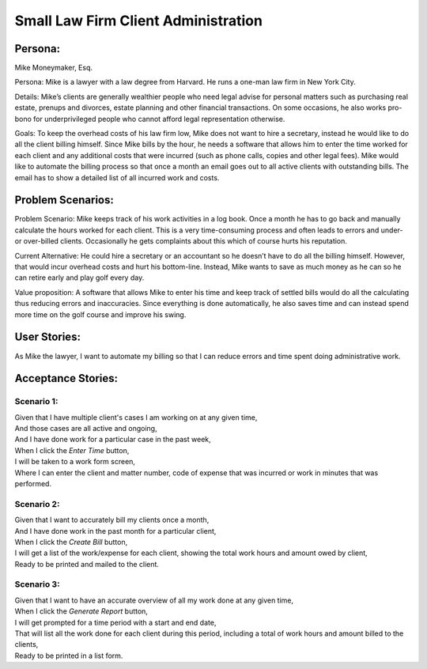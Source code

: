 
*************************************
Small Law Firm Client Administration
*************************************

---------
Persona:
---------


Mike Moneymaker, Esq.

Persona: Mike is a lawyer with a law degree from Harvard. He runs a one-man law firm in New York City.

Details: Mike’s clients are generally wealthier people who need legal advise for personal matters such as purchasing real estate, prenups and divorces, estate planning and other financial transactions. On some occasions, he also works pro-bono for underprivileged people who cannot afford legal representation otherwise. 

Goals: To keep the overhead costs of his law firm low, Mike does not want to hire a secretary, instead he would like to do all the client billing himself. Since Mike bills by the hour, he needs a software that allows him to enter the time worked for each client and any additional costs that were incurred (such as phone calls, copies and other legal fees). Mike would like to automate the billing process so that once a month an email goes out to all active clients with outstanding bills. The email has to show a detailed list of all incurred work and costs.

-------------------
Problem Scenarios:
-------------------

Problem Scenario: Mike keeps track of his work activities in a log book. Once a month he has to go back and manually calculate the hours worked for each client.  This is a very time-consuming process and often leads to errors and under- or over-billed clients.  Occasionally he gets complaints about this which of course hurts his reputation.

Current Alternative: He could hire a secretary or an accountant so he doesn’t have to do all the billing himself. However, that would incur overhead costs and hurt his bottom-line. Instead, Mike wants to save as much money as he can so he can retire early and play golf every day.

Value proposition: A software that allows Mike to enter his time and keep track of settled bills would do all the calculating thus reducing errors and inaccuracies. Since everything is done automatically, he also saves time and can instead spend more time on the golf course and improve his swing. 

-------------
User Stories:
-------------

As Mike the lawyer, I want to automate my billing so that I can reduce errors and time spent doing administrative work.

-------------------
Acceptance Stories:
-------------------

+++++++++++
Scenario 1:
+++++++++++

| Given that I have multiple client's cases I am working on at any given time,
| And those cases are all active and ongoing,
| And I have done work for a particular case in the past week,
| When I click the *Enter Time* button,
| I will be taken to a work form screen,
| Where I can enter the client and matter number, code of expense that was incurred or work in minutes that was performed.

+++++++++++
Scenario 2:
+++++++++++

| Given that I want to accurately bill my clients once a month,
| And I have done work in the past month for a particular client,
| When I click the *Create Bill* button,
| I will get a list of the work/expense for each client, showing the total work hours and amount owed by client,
| Ready to be printed and mailed to the client.

+++++++++++
Scenario 3:
+++++++++++

| Given that I want to have an accurate overview of all my work done at any given time,
| When I click the *Generate Report* button,
| I will get prompted for a time period with a start and end date,
| That will list all the work done for each client during this period, including a total of work hours and amount billed to the clients,
| Ready to be printed in a list form.
